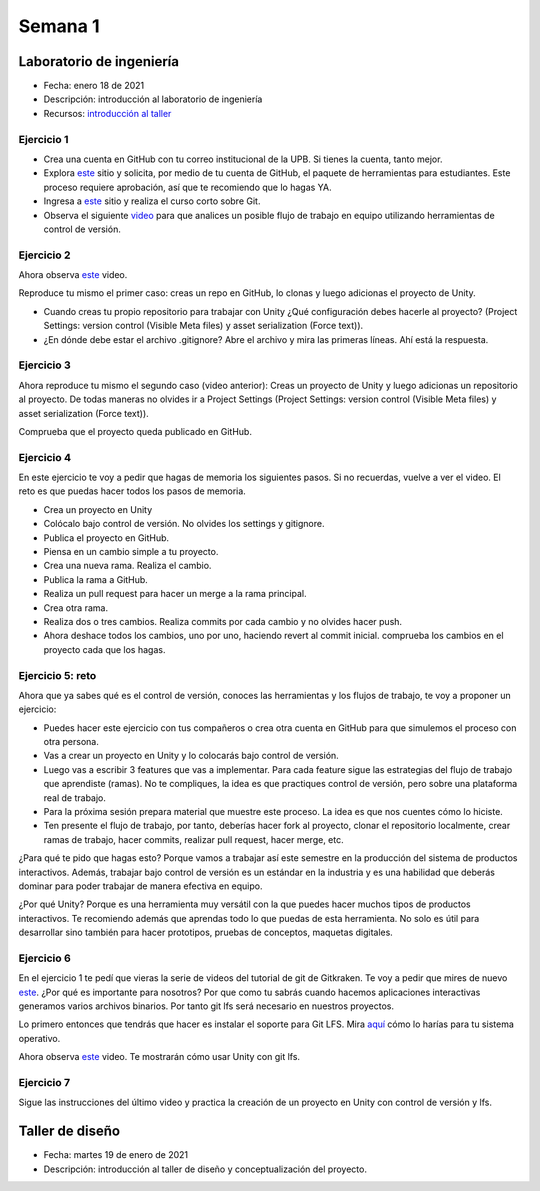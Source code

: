 Semana 1
===========

Laboratorio de ingeniería
--------------------------

* Fecha: enero 18 de 2021
* Descripción: introducción al laboratorio de ingeniería
* Recursos: `introducción al taller <https://docs.google.com/presentation/d/1eabrm6LnI05q4DEUORnGtlhbVgj3h8uPh2bngHly7ZU/edit?usp=sharing>`__

Ejercicio 1
^^^^^^^^^^^^

* Crea una cuenta en GitHub con tu correo institucional de la UPB. Si
  tienes la cuenta, tanto mejor.
* Explora `este <https://www.gitkraken.com/student-resources>`__ sitio y 
  solicita, por medio de tu cuenta de GitHub, el paquete de herramientas
  para estudiantes. Este proceso requiere aprobación, así que te recomiendo
  que lo hagas YA.
* Ingresa a `este <https://www.gitkraken.com/learn/git/tutorials>`__ sitio
  y realiza el curso corto sobre Git.
* Observa el siguiente `video <https://www.youtube.com/watch?v=lYAHmthUO1M>`__
  para que analices un posible flujo de trabajo en equipo utilizando herramientas
  de control de versión.

Ejercicio 2
^^^^^^^^^^^^^

Ahora observa `este <https://youtu.be/WH7qDUYHGK8>`__ video. 

Reproduce tu mismo el primer caso: creas un repo en GitHub, lo clonas y luego 
adicionas el proyecto de Unity.

* Cuando creas tu propio repositorio para trabajar con Unity ¿Qué configuración
  debes hacerle al proyecto? 
  (Project Settings: version control (Visible Meta files) y asset serialization (Force text)).
* ¿En dónde debe estar el archivo .gitignore? Abre el archivo y mira las primeras líneas.
  Ahí está la respuesta.

Ejercicio 3
^^^^^^^^^^^^

Ahora reproduce tu mismo el segundo caso (video anterior): Creas un proyecto de Unity y luego 
adicionas un repositorio al proyecto. De todas 
maneras no olvides ir a Project Settings (Project Settings: version control 
(Visible Meta files) y asset serialization (Force text)).

Comprueba que el proyecto queda publicado en GitHub.

Ejercicio 4
^^^^^^^^^^^^

En este ejercicio te voy a pedir que hagas de memoria los siguientes pasos.
Si no recuerdas, vuelve a ver el video. El reto es que puedas hacer todos 
los pasos de memoria.

* Crea un proyecto en Unity
* Colócalo bajo control de versión. No olvides los settings y gitignore.
* Publica el proyecto en GitHub.
* Piensa en un cambio simple a tu proyecto.
* Crea una nueva rama. Realiza el cambio.
* Publica la rama a GitHub.
* Realiza un pull request para hacer un merge a la rama principal.
* Crea otra rama.
* Realiza dos o tres cambios. Realiza commits por cada cambio y no olvides 
  hacer push.
* Ahora deshace todos los cambios, uno por uno, haciendo revert al commit inicial.
  comprueba los cambios en el proyecto cada que los hagas.

Ejercicio 5: reto
^^^^^^^^^^^^^^^^^^^^^^^^^^^^^^

Ahora que ya sabes qué es el control de versión, conoces las herramientas
y los flujos de trabajo, te voy a proponer un ejercicio:

* Puedes hacer este ejercicio con tus compañeros o crea otra cuenta 
  en GitHub para que simulemos el proceso con otra persona.
* Vas a crear un proyecto en Unity y lo colocarás bajo control de versión.
* Luego vas a escribir 3 features que vas a implementar. Para cada feature
  sigue las estrategias del flujo de trabajo que aprendiste (ramas). No te compliques,
  la idea es que practiques control de versión, pero sobre una plataforma
  real de trabajo.
* Para la próxima sesión prepara material que muestre este proceso. La idea
  es que nos cuentes cómo lo hiciste.
* Ten presente el flujo de trabajo, por tanto, deberías hacer fork al proyecto, 
  clonar el repositorio localmente, crear ramas
  de trabajo, hacer commits, realizar pull request, hacer merge, etc.

¿Para qué te pido que hagas esto? Porque vamos a trabajar así este semestre
en la producción del sistema de productos interactivos. Además, trabajar
bajo control de versión es un estándar en la industria y es una habilidad
que deberás dominar para poder trabajar de manera efectiva en equipo.

¿Por qué Unity? Porque es una herramienta muy versátil con la que puedes hacer
muchos tipos de productos interactivos. Te recomiendo además que aprendas
todo lo que puedas de esta herramienta. No solo es útil para desarrollar sino
también para hacer prototipos, pruebas de conceptos, maquetas digitales.

Ejercicio 6
^^^^^^^^^^^^

En el ejercicio 1 te pedí que vieras la serie de videos del tutorial 
de git de Gitkraken. Te voy a pedir que mires de nuevo 
`este <https://youtu.be/S03EEusFxoI>`__. ¿Por qué es importante para nosotros?
Por que como tu sabrás cuando hacemos aplicaciones interactivas generamos
varios archivos binarios. Por tanto git lfs será necesario en nuestros 
proyectos. 

Lo primero entonces que tendrás que hacer es instalar el soporte para Git LFS. 
Mira `aquí <https://docs.github.com/en/github/managing-large-files/installing-git-large-file-storage>`__ 
cómo lo harías para tu sistema operativo.

Ahora observa `este <https://youtu.be/09McJ2NL7YM>`__ video. Te mostrarán cómo usar Unity con git lfs.

Ejercicio 7
^^^^^^^^^^^^^

Sigue las instrucciones del último video y practica la creación de un proyecto en Unity 
con control de versión y lfs.

Taller de diseño
-----------------

* Fecha: martes 19 de enero de 2021
* Descripción: introducción al taller de diseño y conceptualización del proyecto.
